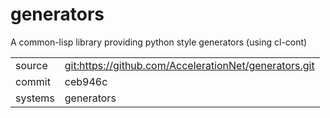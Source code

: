 * generators

A common-lisp library providing python style generators (using cl-cont)

|---------+-------------------------------------------|
| source  | git:https://github.com/AccelerationNet/generators.git   |
| commit  | ceb946c  |
| systems | generators |
|---------+-------------------------------------------|

